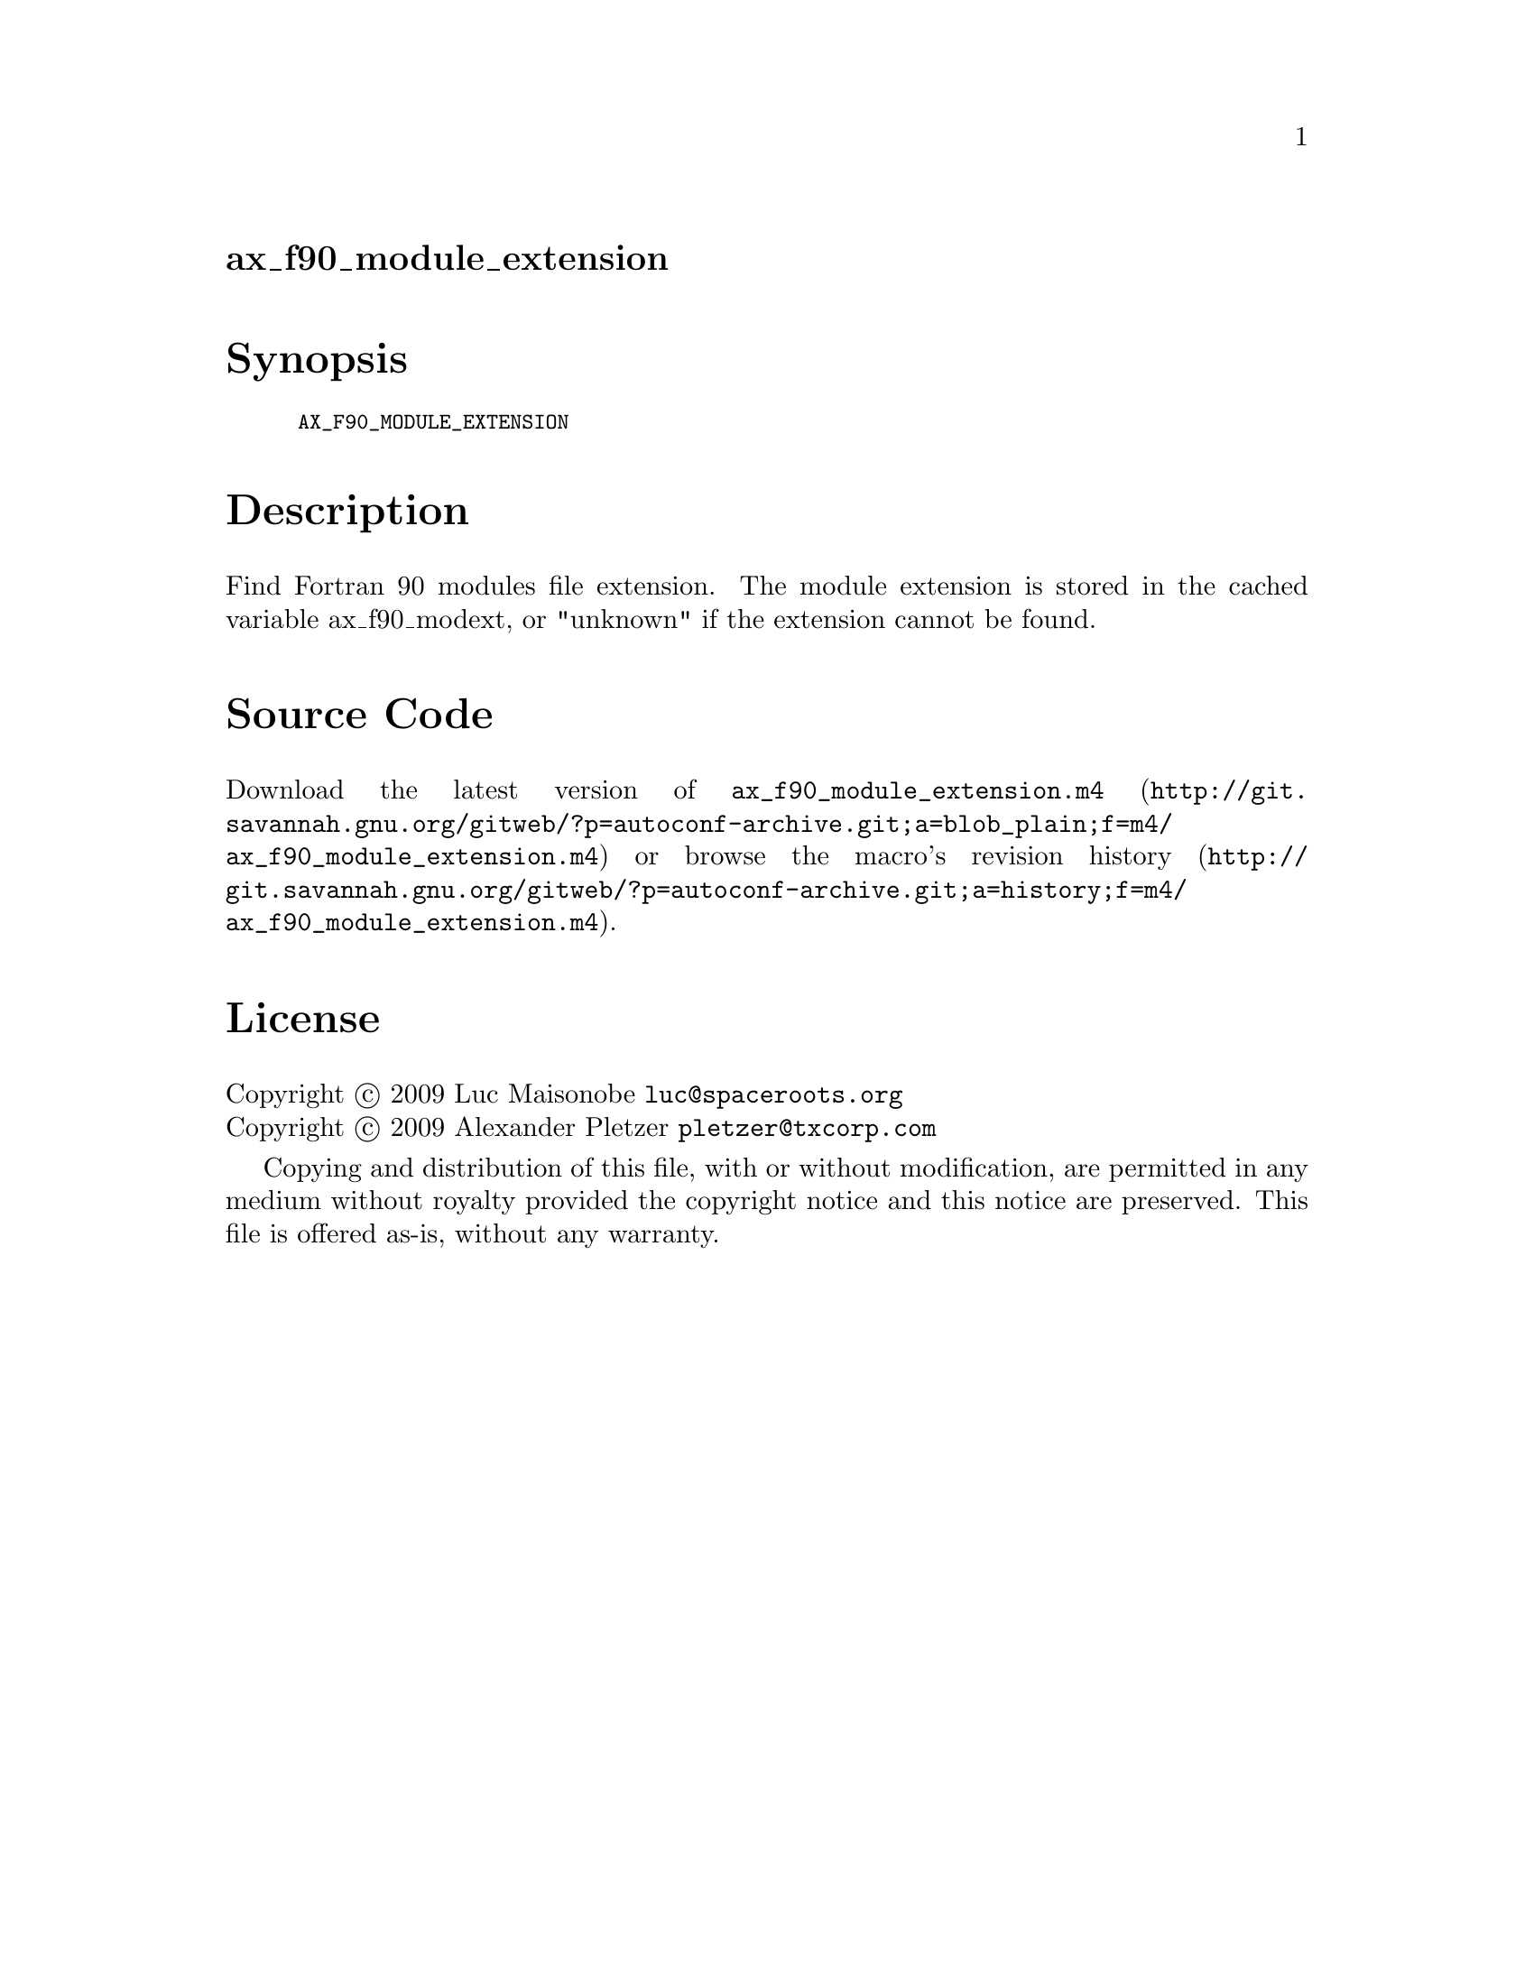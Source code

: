 @node ax_f90_module_extension
@unnumberedsec ax_f90_module_extension

@majorheading Synopsis

@smallexample
AX_F90_MODULE_EXTENSION
@end smallexample

@majorheading Description

Find Fortran 90 modules file extension. The module extension is stored
in the cached variable ax_f90_modext, or "unknown" if the extension
cannot be found.

@majorheading Source Code

Download the
@uref{http://git.savannah.gnu.org/gitweb/?p=autoconf-archive.git;a=blob_plain;f=m4/ax_f90_module_extension.m4,latest
version of @file{ax_f90_module_extension.m4}} or browse
@uref{http://git.savannah.gnu.org/gitweb/?p=autoconf-archive.git;a=history;f=m4/ax_f90_module_extension.m4,the
macro's revision history}.

@majorheading License

@w{Copyright @copyright{} 2009 Luc Maisonobe @email{luc@@spaceroots.org}} @* @w{Copyright @copyright{} 2009 Alexander Pletzer @email{pletzer@@txcorp.com}}

Copying and distribution of this file, with or without modification, are
permitted in any medium without royalty provided the copyright notice
and this notice are preserved. This file is offered as-is, without any
warranty.
